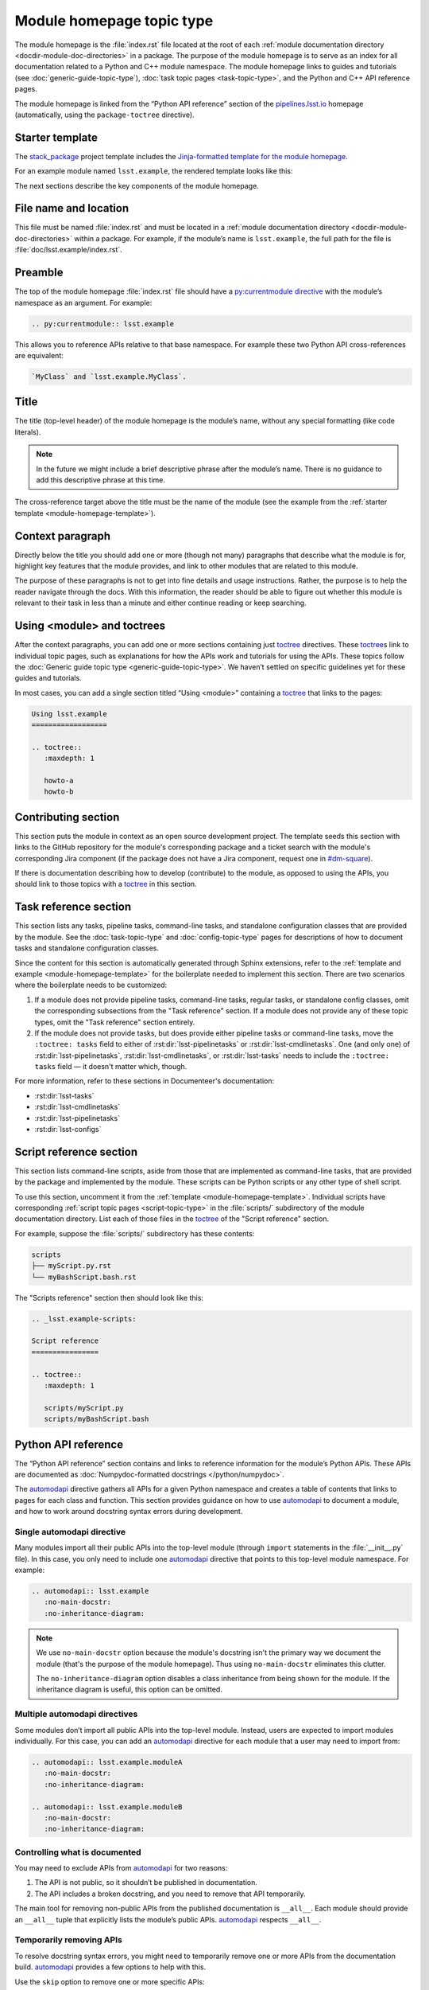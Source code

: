 .. _module-homepage:

##########################
Module homepage topic type
##########################

The module homepage is the :file:`index.rst` file located at the root of each :ref:`module documentation directory <docdir-module-doc-directories>` in a package.
The purpose of the module homepage is to serve as an index for all documentation related to a Python and C++ module namespace.
The module homepage links to guides and tutorials (see :doc:`generic-guide-topic-type`), :doc:`task topic pages <task-topic-type>`, and the Python and C++ API reference pages.

The module homepage is linked from the “Python API reference” section of the `pipelines.lsst.io`_ homepage (automatically, using the ``package-toctree`` directive).

.. _module-homepage-template:

Starter template
================

The `stack_package`_ project template includes the `Jinja-formatted template for the module homepage <https://raw.githubusercontent.com/lsst/templates/main/project_templates/stack_package/%7B%7Bcookiecutter.package_name%7D%7D/doc/%7B%7Bcookiecutter.python_module%7D%7D/index.rst>`__.

For an example module named ``lsst.example``, the rendered template looks like this:

.. remote-code-block:: https://raw.githubusercontent.com/lsst/templates/main/project_templates/stack_package/example/doc/lsst.example/index.rst
   :language: rst

The next sections describe the key components of the module homepage.

.. _module-homepage-filename:

File name and location
======================

This file must be named :file:`index.rst` and must be located in a :ref:`module documentation directory <docdir-module-doc-directories>` within a package.
For example, if the module’s name is ``lsst.example``, the full path for the file is :file:`doc/lsst.example/index.rst`.

.. _module-homepage-preamble:

Preamble
========

The top of the module homepage :file:`index.rst` file should have a `py:currentmodule directive <http://www.sphinx-doc.org/en/master/usage/restructuredtext/domains.html#directive-py:currentmodule>`__ with the module’s namespace as an argument.
For example:

.. code-block:: rst

   .. py:currentmodule:: lsst.example

This allows you to reference APIs relative to that base namespace.
For example these two Python API cross-references are equivalent:

.. code-block:: rst

   `MyClass` and `lsst.example.MyClass`.

.. _module-homepage-title:

Title
=====

The title (top-level header) of the module homepage is the module’s name, without any special formatting (like code literals).

.. note::

   In the future we might include a brief descriptive phrase after the module’s name.
   There is no guidance to add this descriptive phrase at this time.

The cross-reference target above the title must be the name of the module (see the example from the :ref:`starter template <module-homepage-template>`).

.. _module-homepage-context:

Context paragraph
=================

Directly below the title you should add one or more (though not many) paragraphs that describe what the module is for, highlight key features that the module provides, and link to other modules that are related to this module.

The purpose of these paragraphs is not to get into fine details and usage instructions.
Rather, the purpose is to help the reader navigate through the docs.
With this information, the reader should be able to figure out whether this module is relevant to their task in less than a minute and either continue reading or keep searching.

.. _module-homepage-toctrees:

Using <module> and toctrees
===========================

After the context paragraphs, you can add one or more sections containing just `toctree`_ directives.
These `toctree`_\ s link to individual topic pages, such as explanations for how the APIs work and tutorials for using the APIs.
These topics follow the :doc:`Generic guide topic type <generic-guide-topic-type>`.
We haven’t settled on specific guidelines yet for these guides and tutorials.

In most cases, you can add a single section titled “Using <module>” containing a toctree_ that links to the pages:

.. code-block:: rst

   Using lsst.example
   ==================

   .. toctree::
      :maxdepth: 1

      howto-a
      howto-b

.. _module-homepage-python-contributing:

Contributing section
====================

This section puts the module in context as an open source development project.
The template seeds this section with links to the GitHub repository for the module's corresponding package and a ticket search with the module's corresponding Jira component (if the package does not have a Jira component, request one in `#dm-square`_).

If there is documentation describing how to develop (contribute) to the module, as opposed to using the APIs, you should link to those topics with a `toctree`_ in this section.

.. _module-homepage-task-reference:

Task reference section
======================

This section lists any tasks, pipeline tasks, command-line tasks, and standalone configuration classes that are provided by the module.
See the :doc:`task-topic-type` and :doc:`config-topic-type` pages for descriptions of how to document tasks and standalone configuration classes.

Since the content for this section is automatically generated through Sphinx extensions, refer to the :ref:`template and example <module-homepage-template>` for the boilerplate needed to implement this section.
There are two scenarios where the boilerplate needs to be customized:

1. If a module does not provide pipeline tasks, command-line tasks, regular tasks, or standalone config classes, omit the corresponding subsections from the "Task reference" section.
   If a module does not provide any of these topic types, omit the "Task reference" section entirely.

2. If the module does not provide tasks, but does provide either pipeline tasks or command-line tasks, move the ``:toctree: tasks`` field to either of :rst:dir:`lsst-pipelinetasks` or :rst:dir:`lsst-cmdlinetasks`.
   One (and only one) of :rst:dir:`lsst-pipelinetasks`, :rst:dir:`lsst-cmdlinetasks`, or :rst:dir:`lsst-tasks` needs to include the ``:toctree: tasks`` field — it doesn't matter which, though.

For more information, refer to these sections in Documenteer's documentation:

- :rst:dir:`lsst-tasks`
- :rst:dir:`lsst-cmdlinetasks`
- :rst:dir:`lsst-pipelinetasks`
- :rst:dir:`lsst-configs`

.. _module-homepage-script-reference:

Script reference section
========================

This section lists command-line scripts, aside from those that are implemented as command-line tasks, that are provided by the package and implemented by the module.
These scripts can be Python scripts or any other type of shell script.

To use this section, uncomment it from the :ref:`template <module-homepage-template>`.
Individual scripts have corresponding :ref:`script topic pages <script-topic-type>` in the :file:`scripts/` subdirectory of the module documentation directory.
List each of those files in the `toctree`_ of the "Script reference" section.

For example, suppose the :file:`scripts/` subdirectory has these contents:

.. code-block:: text

   scripts
   ├── myScript.py.rst
   └── myBashScript.bash.rst

The "Scripts reference" section then should look like this:

.. code-block:: rst

   .. _lsst.example-scripts:

   Script reference
   ================

   .. toctree::
      :maxdepth: 1

      scripts/myScript.py
      scripts/myBashScript.bash

.. _module-homepage-python-reference:

Python API reference
====================

The “Python API reference” section contains and links to reference information for the module’s Python APIs.
These APIs are documented as :doc:`Numpydoc-formatted docstrings </python/numpydoc>`.

The automodapi_ directive gathers all APIs for a given Python namespace and creates a table of contents that links to pages for each class and function.
This section provides guidance on how to use automodapi_ to document a module, and how to work around docstring syntax errors during development.

.. _module-homepage-single-module:

Single automodapi directive
---------------------------

Many modules import all their public APIs into the top-level module (through ``import`` statements in the :file:`__init__.py` file).
In this case, you only need to include one `automodapi`_ directive that points to this top-level module namespace.
For example:

.. code-block:: rst

   .. automodapi:: lsst.example
      :no-main-docstr:
      :no-inheritance-diagram:

.. note::

   We use ``no-main-docstr`` option because the module's docstring isn't the primary way we document the module (that's the purpose of the module homepage).
   Thus using ``no-main-docstr`` eliminates this clutter.

   The ``no-inheritance-diagram`` option disables a class inheritance from being shown for the module.
   If the inheritance diagram is useful, this option can be omitted.

.. _module-homepage-many-modules:

Multiple automodapi directives
------------------------------

Some modules don’t import all public APIs into the top-level module.
Instead, users are expected to import modules individually.
For this case, you can add an automodapi_ directive for each module that a user may need to import from:

.. code-block:: rst

   .. automodapi:: lsst.example.moduleA
      :no-main-docstr:
      :no-inheritance-diagram:

   .. automodapi:: lsst.example.moduleB
      :no-main-docstr:
      :no-inheritance-diagram:

.. _module-homepage-all:

Controlling what is documented
------------------------------

You may need to exclude APIs from automodapi_ for two reasons:

1. The API is not public, so it shouldn’t be published in documentation.
2. The API includes a broken docstring, and you need to remove that API temporarily.

The main tool for removing non-public APIs from the published documentation is ``__all__``.
Each module should provide an ``__all__`` tuple that explicitly lists the module’s public APIs.
`automodapi`_ respects ``__all__``.

.. _module-homepage-automodapi-skip:

Temporarily removing APIs
-------------------------

To resolve docstring syntax errors, you might need to temporarily remove one or more APIs from the documentation build.
`automodapi`_ provides a few options to help with this.

Use the ``skip`` option to remove one or more specific APIs:

.. code-block:: rst

   .. automodapi:: lsst.example
      :no-main-docstr:
      :no-inheritance-diagram:
      :skip: ClassA, ClassB, functionC

Alternatively, you can allow only one or more certain APIs with the ``allowed-package-names`` option:

.. code-block:: rst

   .. automodapi:: lsst.example
      :no-main-docstr:
      :no-inheritance-diagram:
      :allowed-package-names: ClassA, ClassB

.. tip::

   Remember to “clean” the documentation build when changing what docstrings are included using the :ref:`stack-docs clean <local-pipelines-lsst-io-build-clean>` or :ref:`package-docs clean <build-package-docs-install-delete-build>` commands.
   Otherwise, the cached documentation stub page will remain in the build.

.. _module-homepage-future-components:

Future components
=================

The module homepage topic type will continue to evolve. These are the near-term development themes:

-  C++ API reference section
-  Clearer organization of the “Using <module>” section.
-  EUPS dependencies: an automatically-generated list of both direct and implicit EUPS package dependencies.

.. _pipelines.lsst.io: https://pipelines.lsst.io
.. _stack_package: https://github.com/lsst/templates/tree/main/project_templates/stack_package
.. _toctree: http://www.sphinx-doc.org/en/master/usage/restructuredtext/directives.html#directive-toctree
.. _automodapi: http://sphinx-automodapi.readthedocs.io/en/latest/automodapi.html
.. _`#dm-square`: https://lsstc.slack.com/archives/dm-docs
